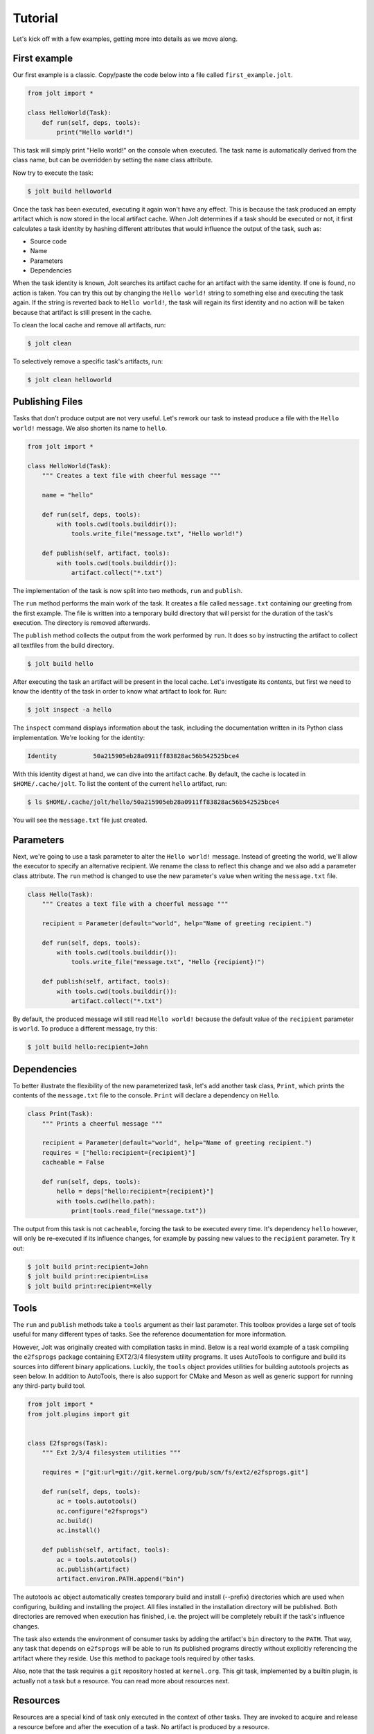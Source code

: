 Tutorial
==========

Let's kick off with a few examples, getting more into details as we move along.

First example
--------------

Our first example is a classic. Copy/paste the code below into a file called
``first_example.jolt``.

.. code-block:: python

    from jolt import *

    class HelloWorld(Task):
        def run(self, deps, tools):
            print("Hello world!")


This task will simply print "Hello world!" on the console when executed.
The task name is automatically derived from the class name, but can
be overridden by setting the ``name`` class attribute.

Now try to execute the task:

.. code-block:: bash

    $ jolt build helloworld

Once the task has been executed, executing it again won't have any effect.
This is because the task produced an empty artifact which is now stored in
the local artifact cache. When Jolt determines if a task should be executed
or not, it first calculates a task identity by hashing different attributes
that would influence the output of the task, such as:

* Source code
* Name
* Parameters
* Dependencies

When the task identity is known, Jolt searches its artifact cache for an
artifact with the same identity. If one is found, no action is taken. You can
try this out by changing the ``Hello world!`` string to something else and
executing the task again. If the string is reverted back to ``Hello world!``, the
task will regain its first identity and no action will be taken because that
artifact is still present in the cache.

To clean the local cache and remove all artifacts, run:

.. code-block:: bash

    $ jolt clean

To selectively remove a specific task's artifacts, run:

.. code-block:: bash

    $ jolt clean helloworld


Publishing Files
-----------------

Tasks that don't produce output are not very useful. Let's rework our task
to instead produce a file with the ``Hello world!`` message. We also shorten
its name to ``hello``.

.. code-block:: python

    from jolt import *

    class HelloWorld(Task):
        """ Creates a text file with cheerful message """

        name = "hello"

        def run(self, deps, tools):
            with tools.cwd(tools.builddir()):
                tools.write_file("message.txt", "Hello world!")

        def publish(self, artifact, tools):
            with tools.cwd(tools.builddir()):
                artifact.collect("*.txt")

The implementation of the task is now split into two methods,
``run`` and ``publish``.

The ``run`` method performs the main work of the task. It creates
a file called ``message.txt`` containing our greeting from the first example.
The file is written into a temporary build directory that will persist for
the duration of the task's execution. The directory is removed afterwards.

The ``publish`` method collects the output from the work performed by ``run``.
It does so by instructing the artifact to collect all textfiles from the build
directory.

.. code-block:: bash

    $ jolt build hello

After executing the task an artifact will be present in the local cache.
Let's investigate its contents, but first we need to know the identity of
the task in order to know what artifact to look for. Run:

.. code-block:: bash

    $ jolt inspect -a hello

The ``inspect`` command displays information about the task, including the
documentation written in its Python class implementation. We're looking for the
identity:

.. code-block:: bash

      Identity          50a215905eb28a0911ff83828ac56b542525bce4

With this identity digest at hand, we can dive into the artifact cache.
By default, the cache is located in ``$HOME/.cache/jolt``. To list the
content of the current ``hello`` artifact, run:

.. code-block:: bash

    $ ls $HOME/.cache/jolt/hello/50a215905eb28a0911ff83828ac56b542525bce4

You will see the ``message.txt`` file just created.


Parameters
----------------

Next, we're going to use a task parameter to alter the ``Hello world!``
message. Instead of greeting the world, we'll allow the executor to specify
an alternative recipient. We rename the class to reflect this change and
we also add a parameter class attribute. The ``run`` method is changed to
use the new parameter's value when writing the ``message.txt`` file.

.. code-block:: python

    class Hello(Task):
        """ Creates a text file with a cheerful message """

        recipient = Parameter(default="world", help="Name of greeting recipient.")

        def run(self, deps, tools):
            with tools.cwd(tools.builddir()):
                tools.write_file("message.txt", "Hello {recipient}!")

        def publish(self, artifact, tools):
            with tools.cwd(tools.builddir()):
                artifact.collect("*.txt")


By default, the produced message will still read ``Hello world!`` because the
default value of the ``recipient`` parameter is ``world``. To produce a different
message, try this:

.. code-block:: bash

    $ jolt build hello:recipient=John


Dependencies
------------

To better illustrate the flexibility of the new parameterized task, let's add
another task class, ``Print``, which prints the contents of the ``message.txt``
file to the console. ``Print`` will declare a dependency on ``Hello``.

.. code-block:: python

    class Print(Task):
        """ Prints a cheerful message """

        recipient = Parameter(default="world", help="Name of greeting recipient.")
        requires = ["hello:recipient={recipient}"]
        cacheable = False

        def run(self, deps, tools):
            hello = deps["hello:recipient={recipient}"]
            with tools.cwd(hello.path):
                print(tools.read_file("message.txt"))

The output from this task is not ``cacheable``, forcing the task to be
executed every time. It's dependency ``hello`` however, will only be
re-executed if its influence changes, for example by passing new values
to the ``recipient`` parameter. Try it out:

.. code-block:: bash

    $ jolt build print:recipient=John
    $ jolt build print:recipient=Lisa
    $ jolt build print:recipient=Kelly


Tools
-----

The ``run`` and ``publish`` methods take a ``tools`` argument as their
last parameter. This toolbox provides a large set of tools useful for many
different types of tasks. See the reference documentation for more information.

However, Jolt was originally created with compilation tasks in mind. Below is
a real world example of a task compiling the ``e2fsprogs`` package containing
EXT2/3/4 filesystem utility programs. It uses AutoTools to configure and
build its sources into different binary applications. Luckily, the ``tools`` object
provides utilities for building autotools projects as seen below.
In addition to AutoTools, there is also support for CMake and Meson as well as
generic support for running any third-party build tool.

.. code-block:: python

    from jolt import *
    from jolt.plugins import git


    class E2fsprogs(Task):
        """ Ext 2/3/4 filesystem utilities """

        requires = ["git:url=git://git.kernel.org/pub/scm/fs/ext2/e2fsprogs.git"]

        def run(self, deps, tools):
            ac = tools.autotools()
            ac.configure("e2fsprogs")
            ac.build()
            ac.install()

        def publish(self, artifact, tools):
            ac = tools.autotools()
            ac.publish(artifact)
            artifact.environ.PATH.append("bin")

The autotools ``ac`` object automatically creates temporary build and install
(--prefix) directories which are used when configuring, building and installing
the project. All files installed in the installation directory will be published.
Both directories are removed when execution has finished, i.e. the project
will be completely rebuilt if the task's influence changes.

The task also extends the environment of consumer tasks by adding the artifact's
``bin`` directory to the ``PATH``. That way, any task that depends on
``e2fsprogs`` will be able to run its published programs directly without
explicitly referencing the artifact where they reside. Use this method to
package tools required by other tasks.

Also, note that the task requires a ``git`` repository hosted at ``kernel.org``.
This git task, implemented by a builtin plugin, is actually not a
task but a resource. You can read more about resources next.


Resources
---------

Resources are a special kind of task only executed in the context of other
tasks. They are invoked to acquire and release a resource before and after
the execution of a task. No artifact is produced by a resource.

A common use-case for resources is to allocate and reserve equipment required
during the execution of a task. Such equipment could be a build server or
a mobile device on which to run tests.

Below is a skeleton example providing mutual exclusion:

.. code-block:: python

    from jolt import *

    class Exclusivity(Resource):
        """ Resource providing mutual exclusion to an object """

        to = Parameter(help="Name of shared object")

        def acquire(self, artifact, deps, tools):
	    # TODO: Implement locking
            self.info("{to} is now locked")

        def release(self, artifact, deps, tools):
	    # TODO: Implement unlocking
            self.info("{to} is now unlocked")


    class RebootDevice(Task):
	""" Reboots the specified test device """

	device = Parameter(help="Name of device to reboot")
        requires = ["exclusivity:to={device}"]
	cacheable = False

	def run(self, deps, tools):
	    tools.run("ssh {device} reboot")

Tests
------

After implementing the ``e2fsprogs`` task above, the next logical step is
to write a few test-cases for the utility programs it builds. Luckily, Jolt
has integrated test support.

Test tasks are derived from the ``Test`` base class instead of ``Task`` and
they are implemented like a regular Python ``unittest.TestCase``. You can use
all assertions and decorators like you normally would. In all other respects,
a ``Test`` task behaves just like a regular ``Task``.

Below is an example:

.. code-block:: python

    from jolt import *

    class E2fsTest(Test):
        requires = ["e2fsprogs"]

        def setup(self, deps, tools):
            self.tools = tools

        def test_mke2fs(self):
            self.assertTrue(self.tools.run("mke2fs"))

        def test_badblocks(self):
            self.assertTrue(self.tools.run("badblocks"))

        def test_tune2fs(self):
            self.assertTrue(self.tools.run("tune2fs"))


Influence
---------

It is important that all attributes that define the output of a task are known
and registered to avoid false cache hits. For example, in a compilation task all
compiled source files should influence the task's identity and trigger re-execution
of the task if changed, otherwise binary compatibility will be lost quickly.

When using an external third-party build tool such as make, Jolt has no way of
knowing what source files to monitor. This information must be explicitly provided
by the task's implementor. Luckily, Jolt provides a few builtin class decorators
to make it easier.

Let's revisit the ``e2fsprogs`` task from earlier, but this time we assume that the
repository is already cloned and managed by external tools and not through the
builtin Jolt ``git`` resource. We can no longer rely on the resource to automatically
influence the hash of the task. We instead use the ``git.influence`` decorator:

.. code-block:: python

    from jolt import *
    from jolt.plugins import git

    @git.influence(path="path/to/e2fsprogs")
    class E2fsprogs(Task):
        def run(self, deps, tools):
            ac = tools.autotools()
            ac.configure("path/to/e2fsprogs")
            ac.build()
            ac.install()

The decorator adds the git repository's tree hash as hash influence.
It will also add the ``git diff`` output as influence to simplify iterative local
development.

There are a number of other useful influence decorators as well:

.. code-block:: python

    from jolt import *
    from jolt import influence
    from jolt.plugins import git

    @influence.files("path/to/e2fsprogs/*.c")
    @influence.environ("CFLAGS")
    @influence.weekly
    @influence.attribute("webstatus")
    class E2fsprogs(Task):
        @property
        def webstatus(self):
            r = requests.get("http://statusindicator/")
            return r.text

        def run(self, deps, tools):
            ac = tools.autotools()
            ac.configure("path/to/e2fsprogs")
            ac.build()
            ac.install()
            self.report()

Above, the ``git.influence`` decorator has been replaced by
``influence.files``. The result is virtually the same, the content of all files
matched by the provided pattern will influence the hash of the task. However,
the Git tree hash implementation is more effecient and faster, but it obviously
doesn't work if sources reside in a different type of repository.

The ``influence.environ`` decorator is used to influence the hash of
the task based on the value of the ``CFLAGS`` environment variable. If the
value of the variable changes the task will be re-executed.

The ``influence.weekly`` decorator adds the week number as hash influence. If nothing else
changes, the task will be re-executed once every week. This can be useful to
verify that external resources, such as files downloaded from the Internet,
are still available. Other time-based decorators include:

- ``influence.yearly``
- ``influence.montly``
- ``influence.daily``
- ``influence.hourly``

The ``influence.attribute`` decorator adds the value of an attribute or property as
hash influence. Above, the ``webstatus`` property is registered to influence the task
with data obtained from a web service. The source code of the property itself is
monitored automatically.


Ninja
-----

Ninja is a fast third-party build system. Where other build systems, such as Jolt,
are high-level languages, Ninja aims to be an assembler. Together they form a
powerful couple. Jolt has builtin Ninja tasks which automatically generate Ninja
build files and build your projects for you. All you have to do is to tell Jolt which
source files to compile. You can also define custom build rules for file types not
recognized by Jolt, see the :class:`Rule <jolt.plugins.ninja.Rule>` class.


Basics
~~~~~~

Below is an example of a library and a program. The library contains a function
returning a message. The program calls this function and prints the message.

.. code-block:: c++

    // lib/message.cpp

    #include "message.h"

    const char *message() {
      return "Hello " RECIPIENT "!";
    }

.. code-block:: c++

    // program/main.cpp

    #include <cstdlib>
    #include <iostream>
    #include "lib/message.h"

    int main() {
      std::cout << message() << std::endl;
      return EXIT_SUCCESS;
    }


To build the library and the program we use this Jolt recipe:

.. code-block:: python

    from jolt import *
    from jolt.plugins.ninja import *


    class Message(CXXLibrary):
        recipient = Parameter(default="world", help="Name of greeting recipient.")
	headers = ["lib/message.h"]
        sources = ["lib/message.cpp"]
	macros = ['RECIPIENT="{recipient}"']


    class HelloWorld(CXXExecutable):
        requires = ["message"]
        sources = ["program/main.cpp"]


Metadata
~~~~~~~~

Jolt automatically configures include paths, link libraries, and other build
attributes for the ``HelloWorld`` program based on metadata found in the artifact
of the ``Message`` library task. In the example, the ``Message`` library task relies
upon ``CXXLibrary.publish`` to collect public headers and to export the required
metadata such as include paths and linking information. Customization is possible
by overriding the publish method as illustrated below. These two implementations
of ``Message`` are equivalent.

.. code-block:: python

    class Message(CXXLibrary):
        recipient = Parameter(default="world", help="Name of greeting recipient.")
        sources = ["lib/message.*"]
	macros = ['RECIPIENT="{recipient}"']

	def publish(self, artifact, tools):
	    with tools.cwd("{outdir}"):
	        artifact.collect("*.a", "lib/")
		artifact.cxxinfo.libpaths.append("lib")
	    artifact.collect("lib/*.h", "include/")
	    artifact.cxxinfo.incpaths.append("include")


The ``cxxinfo`` artifact metadata can be used with other build systems too,
such as CMake, Meson and Autotools. It enables your Ninja tasks to stay oblivious to
whatever build system their dependencies use as long as binary compatibility
is guaranteed.



Parameterization
~~~~~~~~~~~~~~~~

To support build customization based on parameters, several class decorators can
be used to extend a task with conditional build attributes.

The first example uses a boolean debug parameter to disable optimizations and set a
preprocessor macro. The decorators enable Ninja to consider alternative attributes,
in addition to the default ``cxxflags`` and ``macros``. The names of alternatives
are expanded with the values of parameters. When the debug parameter is assigned the
value ``true``, the ``cxxflags_debug_true`` and ``macros_debug_true`` attributes will
be matched and included in the build. If the debug parameter value is false,
no extra flags or macros will be included because there are no ``cxxflags_debug_false``
and ``macros_debug_false`` attributes in the class.

.. code-block:: python

    @ninja.attributes.cxxflags("cxxflags_debug_{debug}")
    @ninja.attributes.macros("macros_debug_{debug}")
    class Message(ninja.CXXLibrary):
	debug = BooleanParameter()
	cxxflags_debug_true = ["-g", "-Og"]
	macros_debug_true = ["DEBUG"]
        sources = ["lib/message.*"]


The next example includes source files conditionally.


.. code-block:: python

    @ninja.attributes.sources("sources_{os}")
    class Message(ninja.CXXLibrary):
	os = Parameter(values=["linux", "windows"])
        sources = ["lib/*.cpp"]
        sources_linux = ["lib/posix/*.cpp"]
        sources_windows = ["lib/win32/*.cpp"]



Influence
~~~~~~~~~

The Ninja tasks automatically let the content of the listed header and source files
influence the task identity. However, sometimes source files may #include headers which
are not listed. This is an error which may result in objects not being correctly
recompiled when the header changes. To protect against such errors, Jolt uses output
from the compiler to ensure that files included during a compilation are properly
influencing the task.

In the example below, the ``message.h`` header is no longer listed in
``headers``, nor in ``sources``.

.. code-block:: python

    from jolt import *
    from jolt.plugins.ninja import *

    class Message(CXXLibrary):
        sources = ["lib/message.cpp"]


Assuming ``message.cpp`` includes ``message.h``, this would be an error because Jolt no longer
tracks the content of the ``message.h`` header and ``message.cpp`` would not be properly
recompiled. However, thanks to the builtin sanity checks, trying to build this library
would fail:


.. code-block:: bash

    $ jolt build message
    [  ERROR] Execution started (message b9961000)
    [ STDOUT] [1/2] [CXX] message.cpp
    [ STDOUT] [1/2] [AR] libmessage.a
    [WARNING] Missing influence: message.h
    [  ERROR] Execution failed after 00s (message b9961000)
    [  ERROR] task is missing source influence (message)


The solution is to ensure that the header is covered by influence, either by listing
it in ``headers`` or ``sources``, or by using an influence decorator such as
``@influence.files``.

.. code-block:: python

    class Message(CXXLibrary):
        sources = ["lib/message.h", "lib/message.cpp"]


Headers from artifacts of dependencies are exempt from the sanity checks.
They already influence the consuming task implicitly. This is also true for
files in build directories.



Custom Rules
~~~~~~~~~~~~

Rules are used to transform files from one type to another.
An example is the rule that compiles a C/C++ file to an object file.
Ninja tasks can be extended with additional rules beyond those
already builtin and the builtin rules may also be overridden.

To define a new rule for a type of file, assign a Rule object
to an arbitrary attribute of the compilation task being defined.
Below is an example where a rule has been added to generate Qt moc
source files from headers.


.. code-block:: python

    class MyQtProject(CXXExecutable):
        sources = ["myqtproject.h", "myqtproject.cpp"]

        moc_rule = Rule(
            command="moc -o $out $in",
            infiles=[".h"],
            outfiles=["{outdir}/{in_path}/{in_base}_moc.cpp"])


The moc rule applies to all ``.h`` header files listed as sources,
i.e. ``myqtproject.h``. It takes the input header file and generates
a corresponding moc source file, ``myqtproject_moc.cpp``.
The moc source file will then automatically be fed to the builtin
compiler rule from which the output is an object file,
``myqtproject_moc.o``.


Below, another example illustrates how to override one of the builtin
compilation rules. The example also defines an environment variable
that will be accessible to the rule.

.. code-block:: python

    class MyQtProject(CXXExecutable):
        sources = ["myqtproject.h", "myqtproject.cpp"]

	custom_cxxflags = EnvironmentVariable()

        cxx_rule = Rule(
            command="g++ $custom_cxxflags -o $out -c $in",
            infiles=[".cpp"],
            outfiles=["{outdir}/{in_path}/{in_base}{in_ext}.o"])


.. code-block:: bash

    $ CUSTOM_CXXFLAGS=-DDEBUG jolt build myqtproject



Toolchains
~~~~~~~~~~

Maintaining binary compatibility between libraries can be a pain. To ensure
that a chain of dependencies stay compatible you could inject a synthetic
toolchain task at the bottom of your dependency tree and use it to control
all compiler options. This methods also enables easy cross-compilation.

First, define a toolchain task:

.. code-block:: python

    class Toolchain(Task):
        arch = Parameter("i386", values=["i386", "arm"])
	host = Parameter(platform.system())
	debug = BooleanParameter(False)

	def publish(self, artifact, tools):
	    if self.arch.get_value() == "arm":
		artifact.environ.CC = "arm-linux-gnueabi-gcc"
	    if self.arch.get_value() == "i386":
		artifact.environ.CC = "x86_64-linux-gnu-gcc -m32"
	    if self.debug.is_true:
	        artifact.cxxinfo.cflags.append("-g")
	        artifact.cxxinfo.cflags.append("-Og")
	    else:
	        artifact.cxxinfo.cflags.append("-O2")


Flags can also be exported as environment variables, ``CFLAGS``, ``CXXFLAGS``, etc.

Secondly, declare the toolchain as a dependency of all your compilation tasks:


.. code-block:: python

    class HelloWorld(CXXExecutable):
        requires = ["toolchain"]
        sources = ["src/main.cpp"]


Default toolchain parameter values can be overridden from the command line when you
need to. For example, to build the ``HelloWorld`` task for the ARM architecture, run:

.. code-block:: bash

    $ jolt build helloworld -d toolchain:arch=arm

The ``-d toolchain:arch=arm`` command line argument instructs Jolt to overide
the default value of the ``arch`` parameter of the ``toolchain`` task. The new
value changes the identity of the toolchain artifact which triggers a
rebuild of all depending tasks.

To build the ``HelloWorld`` task without optimizations and with debug information:


.. code-block:: bash

    $ jolt build helloworld -d toolchain:debug=true


This approach with default valued parameters can also be used to enable other
use-cases where you temporarily may want:

  - code coverage builds
  - builds with custom cflags
  - etc



Conan Package Manager
~~~~~~~~~~~~~~~~~~~~~

The Conan package manager is an excellent way to quickly obtain prebuilt binaries
of third-party libraries. It has been integrated into Jolt allowing you to seemlessly
use Conan packages with your Jolt Ninja tasks.

In the example below, Conan is used to collect the Boost C++ libraries. Boost is then
used in our example application. All build metadata is automatically configured.

.. code-block:: python

    from jolt.plugins.conan import Conan

    class Boost(Conan):
        requires = ["toolchain"]
        packages = ["boost/1.74.0"]

    class HelloWorld(CXXExecutable):
        requires = ["toolchain", "boost"]
        sources = ["src/main.cpp"]

With the toolchain as a dependency also for Boost, Conan will be able to fetch
the appropriate binaries that match your toolchain. If no such binaries are
available, Conan will build them for you.
